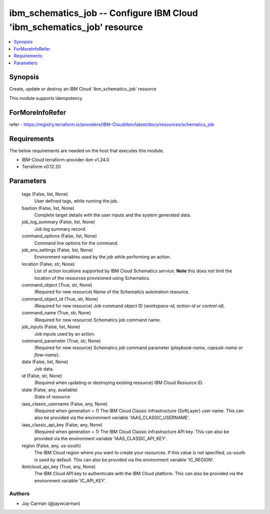 
ibm_schematics_job -- Configure IBM Cloud 'ibm_schematics_job' resource
=======================================================================

.. contents::
   :local:
   :depth: 1


Synopsis
--------

Create, update or destroy an IBM Cloud 'ibm_schematics_job' resource

This module supports idempotency


ForMoreInfoRefer
----------------
refer - https://registry.terraform.io/providers/IBM-Cloud/ibm/latest/docs/resources/schematics_job

Requirements
------------
The below requirements are needed on the host that executes this module.

- IBM-Cloud terraform-provider-ibm v1.24.0
- Terraform v0.12.20



Parameters
----------

  tags (False, list, None)
    User defined tags, while running the job.


  bastion (False, list, None)
    Complete target details with the user inputs and the system generated data.


  job_log_summary (False, list, None)
    Job log summary record.


  command_options (False, list, None)
    Command line options for the command.


  job_env_settings (False, list, None)
    Environment variables used by the job while performing an action.


  location (False, str, None)
    List of action locations supported by IBM Cloud Schematics service.  **Note** this does not limit the location of the resources provisioned using Schematics.


  command_object (True, str, None)
    (Required for new resource) Name of the Schematics automation resource.


  command_object_id (True, str, None)
    (Required for new resource) Job command object ID (`workspace-id, action-id or control-id`).


  command_name (True, str, None)
    (Required for new resource) Schematics job command name.


  job_inputs (False, list, None)
    Job inputs used by an action.


  command_parameter (True, str, None)
    (Required for new resource) Schematics job command parameter (`playbook-name, capsule-name or flow-name`).


  data (False, list, None)
    Job data.


  id (False, str, None)
    (Required when updating or destroying existing resource) IBM Cloud Resource ID.


  state (False, any, available)
    State of resource


  iaas_classic_username (False, any, None)
    (Required when generation = 1) The IBM Cloud Classic Infrastructure (SoftLayer) user name. This can also be provided via the environment variable 'IAAS_CLASSIC_USERNAME'.


  iaas_classic_api_key (False, any, None)
    (Required when generation = 1) The IBM Cloud Classic Infrastructure API key. This can also be provided via the environment variable 'IAAS_CLASSIC_API_KEY'.


  region (False, any, us-south)
    The IBM Cloud region where you want to create your resources. If this value is not specified, us-south is used by default. This can also be provided via the environment variable 'IC_REGION'.


  ibmcloud_api_key (True, any, None)
    The IBM Cloud API key to authenticate with the IBM Cloud platform. This can also be provided via the environment variable 'IC_API_KEY'.













Authors
~~~~~~~

- Jay Carman (@jaywcarman)

